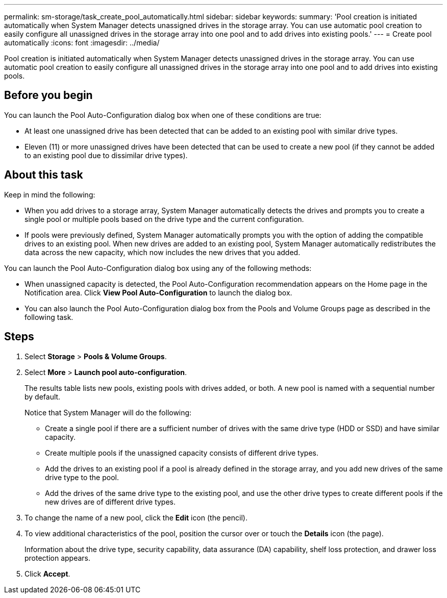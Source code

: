 ---
permalink: sm-storage/task_create_pool_automatically.html
sidebar: sidebar
keywords: 
summary: 'Pool creation is initiated automatically when System Manager detects unassigned drives in the storage array. You can use automatic pool creation to easily configure all unassigned drives in the storage array into one pool and to add drives into existing pools.'
---
= Create pool automatically
:icons: font
:imagesdir: ../media/

[.lead]
Pool creation is initiated automatically when System Manager detects unassigned drives in the storage array. You can use automatic pool creation to easily configure all unassigned drives in the storage array into one pool and to add drives into existing pools.

== Before you begin

You can launch the Pool Auto-Configuration dialog box when one of these conditions are true:

* At least one unassigned drive has been detected that can be added to an existing pool with similar drive types.
* Eleven (11) or more unassigned drives have been detected that can be used to create a new pool (if they cannot be added to an existing pool due to dissimilar drive types).

== About this task

Keep in mind the following:

* When you add drives to a storage array, System Manager automatically detects the drives and prompts you to create a single pool or multiple pools based on the drive type and the current configuration.
* If pools were previously defined, System Manager automatically prompts you with the option of adding the compatible drives to an existing pool. When new drives are added to an existing pool, System Manager automatically redistributes the data across the new capacity, which now includes the new drives that you added.

You can launch the Pool Auto-Configuration dialog box using any of the following methods:

* When unassigned capacity is detected, the Pool Auto-Configuration recommendation appears on the Home page in the Notification area. Click *View Pool Auto-Configuration* to launch the dialog box.
* You can also launch the Pool Auto-Configuration dialog box from the Pools and Volume Groups page as described in the following task.

== Steps

. Select *Storage* > *Pools & Volume Groups*.
. Select *More* > *Launch pool auto-configuration*.
+
The results table lists new pools, existing pools with drives added, or both. A new pool is named with a sequential number by default.
+
Notice that System Manager will do the following:

 ** Create a single pool if there are a sufficient number of drives with the same drive type (HDD or SSD) and have similar capacity.
 ** Create multiple pools if the unassigned capacity consists of different drive types.
 ** Add the drives to an existing pool if a pool is already defined in the storage array, and you add new drives of the same drive type to the pool.
 ** Add the drives of the same drive type to the existing pool, and use the other drive types to create different pools if the new drives are of different drive types.

. To change the name of a new pool, click the *Edit* icon (the pencil).
. To view additional characteristics of the pool, position the cursor over or touch the *Details* icon (the page).
+
Information about the drive type, security capability, data assurance (DA) capability, shelf loss protection, and drawer loss protection appears.

. Click *Accept*.
